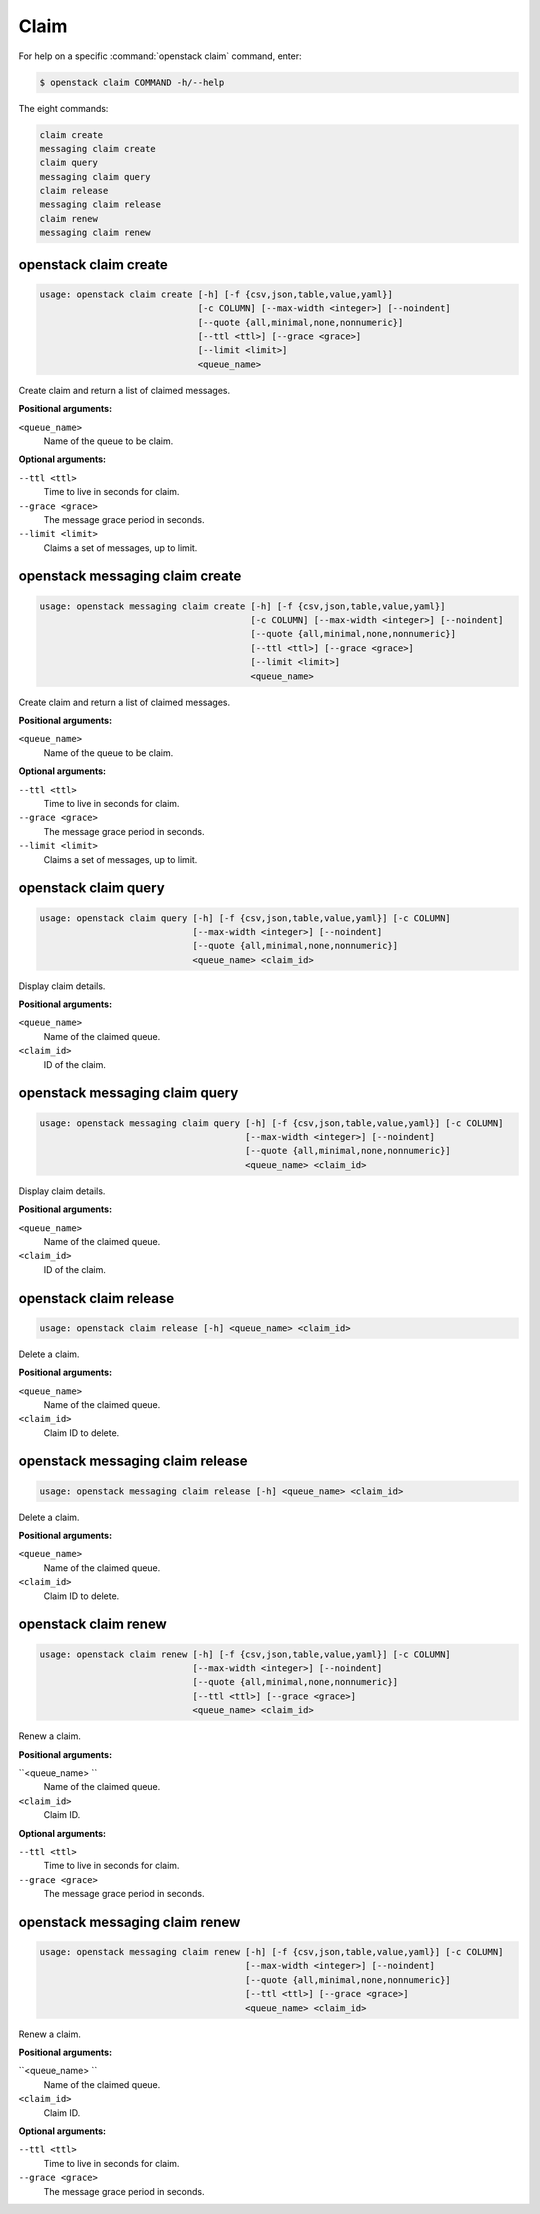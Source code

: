 Claim
=====

For help on a specific :command:`openstack claim` command, enter:

.. code-block:: console

   $ openstack claim COMMAND -h/--help

The eight commands:

.. code-block:: console

      claim create
      messaging claim create
      claim query
      messaging claim query
      claim release
      messaging claim release
      claim renew
      messaging claim renew

.. _openstack_claim_create:

openstack claim create
----------------------

.. code-block:: console

   usage: openstack claim create [-h] [-f {csv,json,table,value,yaml}]
                                 [-c COLUMN] [--max-width <integer>] [--noindent]
                                 [--quote {all,minimal,none,nonnumeric}]
                                 [--ttl <ttl>] [--grace <grace>]
                                 [--limit <limit>]
                                 <queue_name>

Create claim and return a list of claimed messages.

**Positional arguments:**

``<queue_name>``
  Name of the queue to be claim.

**Optional arguments:**

``--ttl <ttl>``
  Time to live in seconds for claim.

``--grace <grace>``
  The message grace period in seconds.

``--limit <limit>``
  Claims a set of messages, up to limit.

.. _openstack_messaging_claim_create:

openstack messaging claim create
----------------------

.. code-block:: console

   usage: openstack messaging claim create [-h] [-f {csv,json,table,value,yaml}]
                                           [-c COLUMN] [--max-width <integer>] [--noindent]
                                           [--quote {all,minimal,none,nonnumeric}]
                                           [--ttl <ttl>] [--grace <grace>]
                                           [--limit <limit>]
                                           <queue_name>

Create claim and return a list of claimed messages.

**Positional arguments:**

``<queue_name>``
  Name of the queue to be claim.

**Optional arguments:**

``--ttl <ttl>``
  Time to live in seconds for claim.

``--grace <grace>``
  The message grace period in seconds.

``--limit <limit>``
  Claims a set of messages, up to limit.

.. _openstack_claim_query:

openstack claim query
---------------------

.. code-block:: console

   usage: openstack claim query [-h] [-f {csv,json,table,value,yaml}] [-c COLUMN]
                                [--max-width <integer>] [--noindent]
                                [--quote {all,minimal,none,nonnumeric}]
                                <queue_name> <claim_id>

Display claim details.

**Positional arguments:**

``<queue_name>``
  Name of the claimed queue.

``<claim_id>``
  ID of the claim.

.. _openstack_messaging_claim_query:

openstack messaging claim query
---------------------

.. code-block:: console

   usage: openstack messaging claim query [-h] [-f {csv,json,table,value,yaml}] [-c COLUMN]
                                          [--max-width <integer>] [--noindent]
                                          [--quote {all,minimal,none,nonnumeric}]
                                          <queue_name> <claim_id>

Display claim details.

**Positional arguments:**

``<queue_name>``
  Name of the claimed queue.

``<claim_id>``
  ID of the claim.


.. _openstack_claim_release:

openstack claim release
-----------------------

.. code-block:: console

   usage: openstack claim release [-h] <queue_name> <claim_id>

Delete a claim.

**Positional arguments:**

``<queue_name>``
  Name of the claimed queue.

``<claim_id>``
  Claim ID to delete.

.. _openstack_messaging_claim_release:

openstack messaging claim release
-----------------------

.. code-block:: console

   usage: openstack messaging claim release [-h] <queue_name> <claim_id>

Delete a claim.

**Positional arguments:**

``<queue_name>``
  Name of the claimed queue.

``<claim_id>``
  Claim ID to delete.

.. _openstack_claim_renew:

openstack claim renew
---------------------

.. code-block:: console

   usage: openstack claim renew [-h] [-f {csv,json,table,value,yaml}] [-c COLUMN]
                                [--max-width <integer>] [--noindent]
                                [--quote {all,minimal,none,nonnumeric}]
                                [--ttl <ttl>] [--grace <grace>]
                                <queue_name> <claim_id>

Renew a claim.

**Positional arguments:**

``<queue_name> ``
  Name of the claimed queue.

``<claim_id>``
  Claim ID.

**Optional arguments:**

``--ttl <ttl>``
  Time to live in seconds for claim.

``--grace <grace>``
  The message grace period in seconds.

.. _openstack_messaging_claim_renew:

openstack messaging claim renew
---------------------

.. code-block:: console

   usage: openstack messaging claim renew [-h] [-f {csv,json,table,value,yaml}] [-c COLUMN]
                                          [--max-width <integer>] [--noindent]
                                          [--quote {all,minimal,none,nonnumeric}]
                                          [--ttl <ttl>] [--grace <grace>]
                                          <queue_name> <claim_id>

Renew a claim.

**Positional arguments:**

``<queue_name> ``
  Name of the claimed queue.

``<claim_id>``
  Claim ID.

**Optional arguments:**

``--ttl <ttl>``
  Time to live in seconds for claim.

``--grace <grace>``
  The message grace period in seconds.
